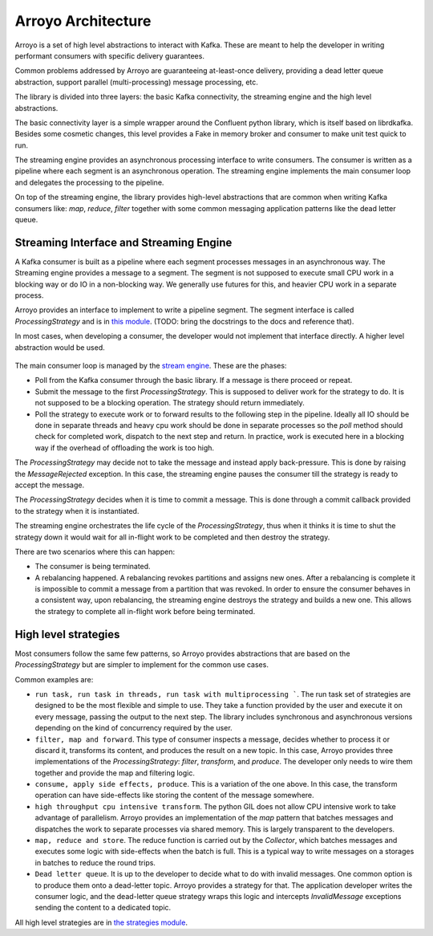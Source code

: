===================
Arroyo Architecture
===================

Arroyo is a set of high level abstractions to interact with Kafka.
These are meant to help the developer in writing performant consumers with
specific delivery guarantees.

Common problems addressed by Arroyo are guaranteeing at-least-once delivery,
providing a dead letter queue abstraction, support parallel (multi-processing)
message processing, etc.

The library is divided into three layers: the basic Kafka connectivity, the
streaming engine and the high level abstractions.

The basic connectivity layer is a simple wrapper around the Confluent python
library, which is itself based on librdkafka. Besides some cosmetic changes,
this level provides a Fake in memory broker and consumer to make unit test quick
to run.

The streaming engine provides an asynchronous processing interface to write
consumers. The consumer is written as a pipeline where each segment is an
asynchronous operation. The streaming engine implements the main consumer loop
and delegates the processing to the pipeline.

On top of the streaming engine, the library provides high-level abstractions that
are common when writing Kafka consumers like: *map*, *reduce*, *filter* together
with some common messaging application patterns like the dead letter queue.

Streaming Interface and Streaming Engine
----------------------------------------

A Kafka consumer is built as a pipeline where each segment processes messages in
an asynchronous way. The Streaming engine provides a message to a segment. The
segment is not supposed to execute small CPU work in a blocking way or do IO in a
non-blocking way. We generally use futures for this, and heavier CPU work in a
separate process.

Arroyo provides an interface to implement to write a pipeline segment.
The segment interface is called *ProcessingStrategy* and is in
`this module <https://github.com/getsentry/arroyo/blob/main/arroyo/processing/strategies/abstract.py>`_.
(TODO: bring the docstrings to the docs and reference that).

In most cases, when developing a consumer, the developer would not implement
that interface directly. A higher level abstraction would be used.

.. figure:: _static/diagrams/arroyo_processing.png

The main consumer loop is managed by the `stream engine <https://github.com/getsentry/arroyo/blob/main/arroyo/processing/processor.py>`_.
These are the phases:

* Poll from the Kafka consumer through the basic library. If a message is there
  proceed or repeat.

* Submit the message to the first *ProcessingStrategy*. This is supposed to deliver
  work for the strategy to do. It is not supposed to be a blocking operation. The
  strategy should return immediately.

* Poll the strategy to execute work or to forward results to the following step
  in the pipeline. Ideally all IO should be done in separate threads and heavy cpu
  work should be done in separate processes so the *poll* method should check for
  completed work, dispatch to the next step and return. In practice, work is executed
  here in a blocking way if the overhead of offloading the work is too high.

The *ProcessingStrategy* may decide not to take the message and instead apply back-pressure.
This is done by raising the *MessageRejected* exception. In this case, the streaming
engine pauses the consumer till the strategy is ready to accept the message.

The *ProcessingStrategy* decides when it is time to commit a message. This is done
through a commit callback provided to the strategy when it is instantiated.

The streaming engine orchestrates the life cycle of the *ProcessingStrategy*, thus
when it thinks it is time to shut the strategy down it would wait for all in-flight
work to be completed and then destroy the strategy.

There are two scenarios where this can happen:

* The consumer is being terminated.
* A rebalancing happened. A rebalancing revokes partitions and assigns new ones.
  After a rebalancing is complete it is impossible to commit a message from a partition
  that was revoked. In order to ensure the consumer behaves in a consistent way,
  upon rebalancing, the streaming engine destroys the strategy and builds a new one.
  This allows the strategy to complete all in-flight work before being terminated.

High level strategies
-----------------------

Most consumers follow the same few patterns, so Arroyo provides abstractions that
are based on the *ProcessingStrategy* but are simpler to implement for the common
use cases.

Common examples are:

* ``run task, run task in threads, run task with multiprocessing ```. The run task
  set of strategies are designed to be the most flexible and simple to use. They take
  a function provided by the user and execute it on every message, passing the output
  to the next step. The library includes synchronous and asynchronous versions depending
  on the kind of concurrency required by the user.

* ``filter, map and forward``. This type of consumer inspects a message, decides
  whether to process it or discard it, transforms its content, and produces the result
  on a new topic. In this case, Arroyo provides three implementations of the
  *ProcessingStrategy*: *filter*, *transform*, and *produce*. The developer only needs
  to wire them together and provide the map and filtering logic.

* ``consume, apply side effects, produce``. This is a variation of the one above.
  In this case, the transform operation can have side-effects like storing the content
  of the message somewhere.

* ``high throughput cpu intensive transform``. The python GIL does not allow CPU intensive
  work to take advantage of parallelism. Arroyo provides an implementation of the *map*
  pattern that batches messages and dispatches the work to separate processes via shared
  memory. This is largely transparent to the developers.

* ``map, reduce and store``. The reduce function is carried out by the *Collector*, which
  batches messages and executes some logic with side-effects when the batch is full.
  This is a typical way to write messages on a storages in batches to reduce the
  round trips.

* ``Dead letter queue``. It is up to the developer to decide what to do with invalid
  messages. One common option is to produce them onto a dead-letter topic. Arroyo provides
  a strategy for that. The application developer writes the consumer logic, and the
  dead-letter queue strategy wraps this logic and intercepts *InvalidMessage* exceptions
  sending the content to a dedicated topic.

All high level strategies are in `the strategies module <https://github.com/getsentry/arroyo/tree/main/arroyo/processing/strategies>`_.
